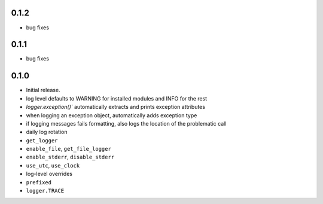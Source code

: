 0.1.2
-----
* bug fixes

0.1.1
-----
* bug fixes

0.1.0
-----
* Initial release.
* log level defaults to WARNING for installed modules and INFO for the rest
* `logger.exception()`` automatically extracts and prints exception attributes
* when logging an exception object, automatically adds exception type
* if logging messages fails formatting, also logs the location of the problematic call
* daily log rotation
* ``get_logger``
* ``enable_file``, ``get_file_logger``
* ``enable_stderr``, ``disable_stderr``
* ``use_utc``, ``use_clock``
* log-level overrides
* ``prefixed``
* ``logger.TRACE``
